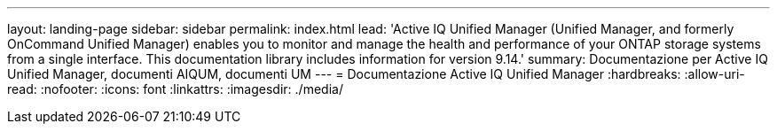 ---
layout: landing-page 
sidebar: sidebar 
permalink: index.html 
lead: 'Active IQ Unified Manager (Unified Manager, and formerly OnCommand Unified Manager) enables you to monitor and manage the health and performance of your ONTAP storage systems from a single interface. This documentation library includes information for version 9.14.' 
summary: Documentazione per Active IQ Unified Manager, documenti AIQUM, documenti UM 
---
= Documentazione Active IQ Unified Manager
:hardbreaks:
:allow-uri-read: 
:nofooter: 
:icons: font
:linkattrs: 
:imagesdir: ./media/


